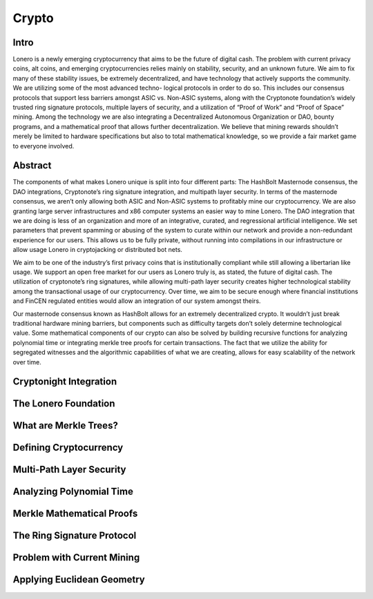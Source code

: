 Crypto
======

Intro
-----

Lonero is a newly emerging cryptocurrency that aims to be the future of
digital cash. The problem with current privacy coins, alt coins, and
emerging cryptocurrencies relies mainly on stability, security, and an
unknown future. We aim to fix many of these stability issues, be
extremely decentralized, and have technology that actively supports the
community. We are utilizing some of the most advanced techno- logical
protocols in order to do so. This includes our consensus protocols that
support less barriers amongst ASIC vs. Non-ASIC systems, along with the
Cryptonote foundation’s widely trusted ring signature protocols,
multiple layers of security, and a utilization of “Proof of Work” and
“Proof of Space” mining. Among the technology we are also integrating a
Decentralized Autonomous Organization or DAO, bounty programs, and a
mathematical proof that allows further decentralization. We believe that
mining rewards shouldn’t merely be limited to hardware specifications
but also to total mathematical knowledge, so we provide a fair market
game to everyone involved.

Abstract
--------
The components of what makes Lonero unique is split into four different
parts: The HashBolt Masternode consensus, the DAO integrations,
Cryptonote’s ring signature integration, and multipath layer security.
In terms of the masternode consensus, we aren’t only allowing both ASIC
and Non-ASIC systems to profitably mine our cryptocurrency. We are also
granting large server infrastructures and x86 computer systems an easier
way to mine Lonero. The DAO integration that we are doing is less of an
organization and more of an integrative, curated, and regressional
artificial intelligence. We set parameters that prevent spamming or
abusing of the system to curate within our network and provide a
non-redundant experience for our users. This allows us to be fully
private, without running into compilations in our infrastructure or
allow usage Lonero in cryptojacking or distributed bot nets.

We aim to be one of the industry’s first privacy coins that is
institutionally compliant while still allowing a libertarian like usage.
We support an open free market for our users as Lonero truly is, as
stated, the future of digital cash. The utilization of cryptonote’s ring
signatures, while allowing multi-path layer security creates higher
technological stability among the transactional usage of our
cryptocurrency. Over time, we aim to be secure enough where financial
institutions and FinCEN regulated entities would allow an integration of
our system amongst theirs.

Our masternode consensus known as HashBolt allows for an extremely
decentralized crypto. It wouldn’t just break traditional hardware mining
barriers, but components such as difficulty targets don’t solely
determine technological value. Some mathematical components of our
crypto can also be solved by building recursive functions for analyzing
polynomial time or integrating merkle tree proofs for certain
transactions. The fact that we utilize the ability for segregated
witnesses and the algorithmic capabilities of what we are creating,
allows for easy scalability of the network over time.



Cryptonight Integration
------------------------

The Lonero Foundation
----------------------

What are Merkle Trees?
-----------------------

Defining Cryptocurrency
------------------------

Multi-Path Layer Security
--------------------------

Analyzing Polynomial Time
--------------------------

Merkle Mathematical Proofs
---------------------------

The Ring Signature Protocol
---------------------------

Problem with Current Mining
----------------------------

Applying Euclidean Geometry
-----------------------------
